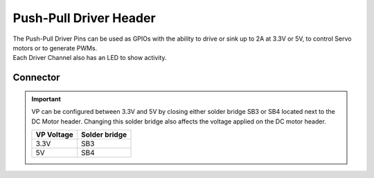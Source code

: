 .. _PpDriverConnector:

Push-Pull Driver Header
=======================

| The Push-Pull Driver Pins can be used as GPIOs with the ability to drive or sink up to 2A at 3.3V or 5V, to control Servo motors or to generate PWMs.
| Each Driver Channel also has an LED to show activity. 

.. seealso::
    * :ref:`Push Pull Driver Peripheral Driver <PpDriverPeripheral>`

Connector
---------

.. image:: assets/ppdriver.png
    :width: 60%
    :alt: Push Pull Driver
    :align: center

.. important::
    VP can be configured between 3.3V and 5V by closing either solder bridge SB3 or SB4 located next to the DC Motor header.
    Changing this solder bridge also affects the voltage applied on the DC motor header.

    ========== =============
    VP Voltage Solder bridge
    ========== =============
    3.3V       SB3
    5V         SB4
    ========== =============
